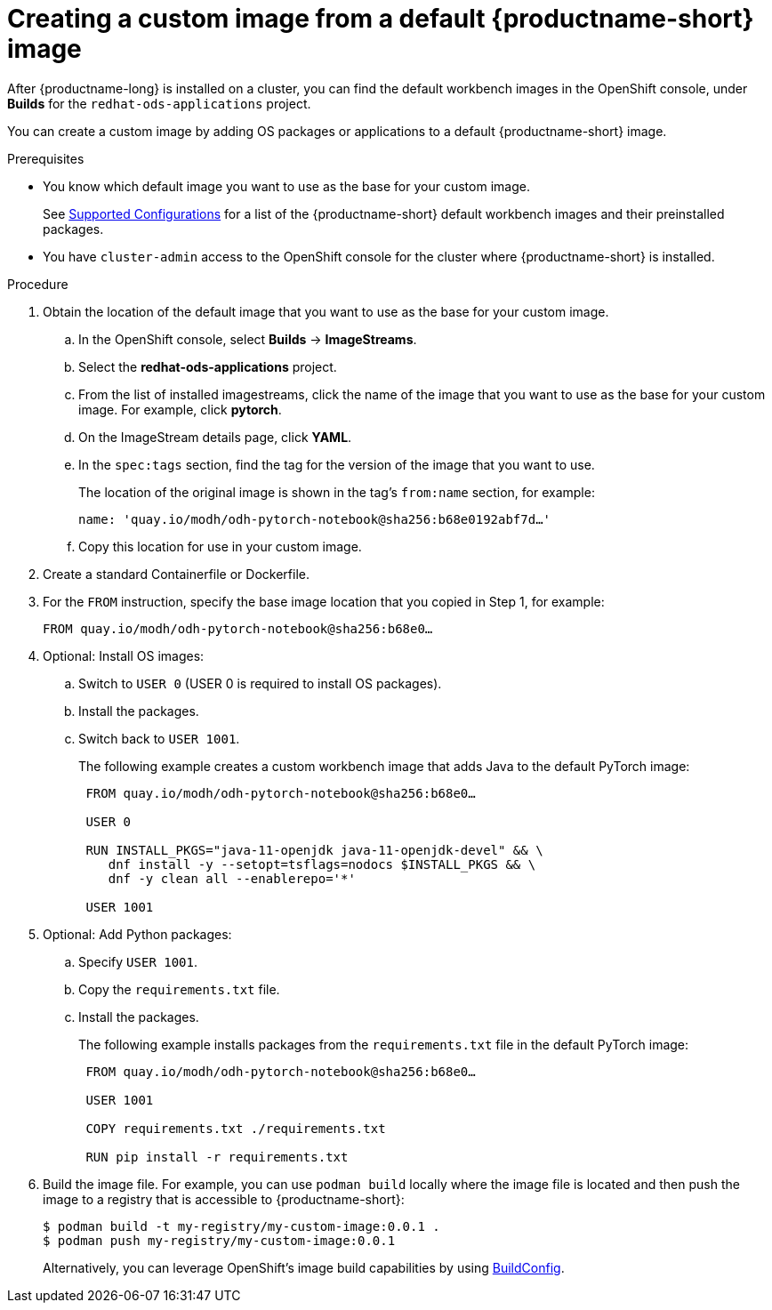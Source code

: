 :_module-type: PROCEDURE

[id='creating-a-custom-image-from-default-image_{context}']
= Creating a custom image from a default {productname-short} image

After {productname-long} is installed on a cluster, you can find the default workbench images in the OpenShift console, under *Builds* for the `redhat-ods-applications` project.

You can create a custom image by adding OS packages or applications to a default {productname-short} image.

.Prerequisites

* You know which default image you want to use as the base for your custom image. 
ifndef::upstream[]
+
See link:https://access.redhat.com/articles/rhoai-supported-configs[Supported Configurations] for a list of the {productname-short} default workbench images and their preinstalled packages.
endif::[]

* You have `cluster-admin` access to the OpenShift console for the cluster where {productname-short} is installed. 


.Procedure

. Obtain the location of the default image that you want to use as the base for your custom image.
.. In the OpenShift console, select *Builds* -> *ImageStreams*.
.. Select the *redhat-ods-applications* project.
.. From the list of installed imagestreams, click the name of the image that you want to use as the base for your custom image. For example, click *pytorch*.
.. On the ImageStream details page, click *YAML*.
.. In the `spec:tags` section, find the tag for the version of the image that you want to use. 
+
The location of the original image is shown in the tag's `from:name` section, for example: 
+
`name: 'quay.io/modh/odh-pytorch-notebook@sha256:b68e0192abf7d…'`

.. Copy this location for use in your custom image.

. Create a standard Containerfile or Dockerfile.

. For the `FROM` instruction, specify the base image location that you copied in Step 1, for example:
+
`FROM quay.io/modh/odh-pytorch-notebook@sha256:b68e0…`

. Optional: Install OS images:

.. Switch to `USER 0` (USER 0 is required to install OS packages).
.. Install the packages.
.. Switch back to `USER 1001`.
+
The following example creates a custom workbench image that adds Java to the default PyTorch image:
+
[source,subs="+quotes"]
----
 FROM quay.io/modh/odh-pytorch-notebook@sha256:b68e0…

 USER 0

 RUN INSTALL_PKGS="java-11-openjdk java-11-openjdk-devel" && \
    dnf install -y --setopt=tsflags=nodocs $INSTALL_PKGS && \
    dnf -y clean all --enablerepo='*'

 USER 1001
----

. Optional: Add Python packages:

.. Specify `USER 1001`.
.. Copy the `requirements.txt` file.
.. Install the packages.
+
The following example installs packages from the `requirements.txt` file in the default PyTorch image:
+
[source,subs="+quotes"]
----
 FROM quay.io/modh/odh-pytorch-notebook@sha256:b68e0…

 USER 1001

 COPY requirements.txt ./requirements.txt
 
 RUN pip install -r requirements.txt
----  

. Build the image file. For example, you can use `podman build` locally where the image file is located and then push the image to a registry that is accessible to {productname-short}:
+
----
$ podman build -t my-registry/my-custom-image:0.0.1 .
$ podman push my-registry/my-custom-image:0.0.1
----
+
Alternatively, you can leverage OpenShift's image build capabilities by using link:https://docs.redhat.com/en/documentation/openshift_container_platform/{ocp-latest-version}/html/builds_using_buildconfig/understanding-buildconfigs[BuildConfig].

